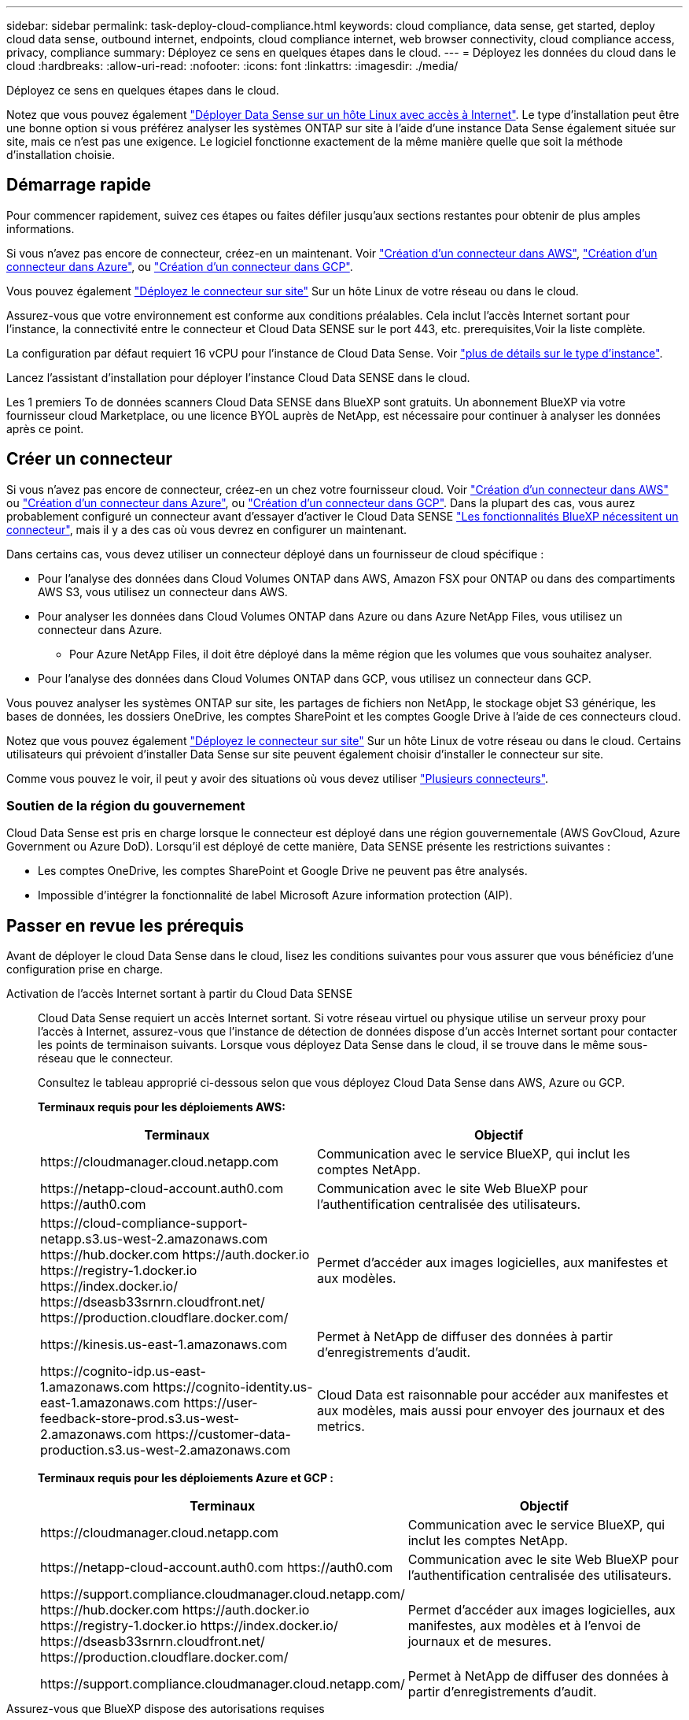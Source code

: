 ---
sidebar: sidebar 
permalink: task-deploy-cloud-compliance.html 
keywords: cloud compliance, data sense, get started, deploy cloud data sense, outbound internet, endpoints, cloud compliance internet, web browser connectivity, cloud compliance access, privacy, compliance 
summary: Déployez ce sens en quelques étapes dans le cloud. 
---
= Déployez les données du cloud dans le cloud
:hardbreaks:
:allow-uri-read: 
:nofooter: 
:icons: font
:linkattrs: 
:imagesdir: ./media/


[role="lead"]
Déployez ce sens en quelques étapes dans le cloud.

Notez que vous pouvez également link:task-deploy-compliance-onprem.html["Déployer Data Sense sur un hôte Linux avec accès à Internet"]. Le type d'installation peut être une bonne option si vous préférez analyser les systèmes ONTAP sur site à l'aide d'une instance Data Sense également située sur site, mais ce n'est pas une exigence. Le logiciel fonctionne exactement de la même manière quelle que soit la méthode d'installation choisie.



== Démarrage rapide

Pour commencer rapidement, suivez ces étapes ou faites défiler jusqu'aux sections restantes pour obtenir de plus amples informations.

[role="quick-margin-para"]
Si vous n'avez pas encore de connecteur, créez-en un maintenant. Voir https://docs.netapp.com/us-en/cloud-manager-setup-admin/task-creating-connectors-aws.html["Création d'un connecteur dans AWS"^], https://docs.netapp.com/us-en/cloud-manager-setup-admin/task-creating-connectors-azure.html["Création d'un connecteur dans Azure"^], ou https://docs.netapp.com/us-en/cloud-manager-setup-admin/task-creating-connectors-gcp.html["Création d'un connecteur dans GCP"^].

[role="quick-margin-para"]
Vous pouvez également https://docs.netapp.com/us-en/cloud-manager-setup-admin/task-installing-linux.html["Déployez le connecteur sur site"^] Sur un hôte Linux de votre réseau ou dans le cloud.

[role="quick-margin-para"]
Assurez-vous que votre environnement est conforme aux conditions préalables. Cela inclut l'accès Internet sortant pour l'instance, la connectivité entre le connecteur et Cloud Data SENSE sur le port 443, etc.  prerequisites,Voir la liste complète.

[role="quick-margin-para"]
La configuration par défaut requiert 16 vCPU pour l'instance de Cloud Data Sense. Voir link:concept-cloud-compliance.html#the-cloud-data-sense-instance["plus de détails sur le type d'instance"^].

[role="quick-margin-para"]
Lancez l'assistant d'installation pour déployer l'instance Cloud Data SENSE dans le cloud.

[role="quick-margin-para"]
Les 1 premiers To de données scanners Cloud Data SENSE dans BlueXP sont gratuits. Un abonnement BlueXP via votre fournisseur cloud Marketplace, ou une licence BYOL auprès de NetApp, est nécessaire pour continuer à analyser les données après ce point.



== Créer un connecteur

Si vous n'avez pas encore de connecteur, créez-en un chez votre fournisseur cloud. Voir https://docs.netapp.com/us-en/cloud-manager-setup-admin/task-creating-connectors-aws.html["Création d'un connecteur dans AWS"^] ou https://docs.netapp.com/us-en/cloud-manager-setup-admin/task-creating-connectors-azure.html["Création d'un connecteur dans Azure"^], ou https://docs.netapp.com/us-en/cloud-manager-setup-admin/task-creating-connectors-gcp.html["Création d'un connecteur dans GCP"^]. Dans la plupart des cas, vous aurez probablement configuré un connecteur avant d'essayer d'activer le Cloud Data SENSE https://docs.netapp.com/us-en/cloud-manager-setup-admin/concept-connectors.html#when-a-connector-is-required["Les fonctionnalités BlueXP nécessitent un connecteur"], mais il y a des cas où vous devrez en configurer un maintenant.

Dans certains cas, vous devez utiliser un connecteur déployé dans un fournisseur de cloud spécifique :

* Pour l'analyse des données dans Cloud Volumes ONTAP dans AWS, Amazon FSX pour ONTAP ou dans des compartiments AWS S3, vous utilisez un connecteur dans AWS.
* Pour analyser les données dans Cloud Volumes ONTAP dans Azure ou dans Azure NetApp Files, vous utilisez un connecteur dans Azure.
+
** Pour Azure NetApp Files, il doit être déployé dans la même région que les volumes que vous souhaitez analyser.


* Pour l'analyse des données dans Cloud Volumes ONTAP dans GCP, vous utilisez un connecteur dans GCP.


Vous pouvez analyser les systèmes ONTAP sur site, les partages de fichiers non NetApp, le stockage objet S3 générique, les bases de données, les dossiers OneDrive, les comptes SharePoint et les comptes Google Drive à l'aide de ces connecteurs cloud.

Notez que vous pouvez également https://docs.netapp.com/us-en/cloud-manager-setup-admin/task-installing-linux.html["Déployez le connecteur sur site"^] Sur un hôte Linux de votre réseau ou dans le cloud. Certains utilisateurs qui prévoient d'installer Data Sense sur site peuvent également choisir d'installer le connecteur sur site.

Comme vous pouvez le voir, il peut y avoir des situations où vous devez utiliser https://docs.netapp.com/us-en/cloud-manager-setup-admin/concept-connectors.html#when-to-use-multiple-connectors["Plusieurs connecteurs"].



=== Soutien de la région du gouvernement

Cloud Data Sense est pris en charge lorsque le connecteur est déployé dans une région gouvernementale (AWS GovCloud, Azure Government ou Azure DoD). Lorsqu'il est déployé de cette manière, Data SENSE présente les restrictions suivantes :

* Les comptes OneDrive, les comptes SharePoint et Google Drive ne peuvent pas être analysés.
* Impossible d'intégrer la fonctionnalité de label Microsoft Azure information protection (AIP).




== Passer en revue les prérequis

Avant de déployer le cloud Data Sense dans le cloud, lisez les conditions suivantes pour vous assurer que vous bénéficiez d'une configuration prise en charge.

Activation de l'accès Internet sortant à partir du Cloud Data SENSE:: Cloud Data Sense requiert un accès Internet sortant. Si votre réseau virtuel ou physique utilise un serveur proxy pour l'accès à Internet, assurez-vous que l'instance de détection de données dispose d'un accès Internet sortant pour contacter les points de terminaison suivants. Lorsque vous déployez Data Sense dans le cloud, il se trouve dans le même sous-réseau que le connecteur.
+
--
Consultez le tableau approprié ci-dessous selon que vous déployez Cloud Data Sense dans AWS, Azure ou GCP.

*Terminaux requis pour les déploiements AWS:*

[cols="43,57"]
|===
| Terminaux | Objectif 


| \https://cloudmanager.cloud.netapp.com | Communication avec le service BlueXP, qui inclut les comptes NetApp. 


| \https://netapp-cloud-account.auth0.com \https://auth0.com | Communication avec le site Web BlueXP pour l'authentification centralisée des utilisateurs. 


| \https://cloud-compliance-support-netapp.s3.us-west-2.amazonaws.com \https://hub.docker.com \https://auth.docker.io \https://registry-1.docker.io \https://index.docker.io/ \https://dseasb33srnrn.cloudfront.net/ \https://production.cloudflare.docker.com/ | Permet d'accéder aux images logicielles, aux manifestes et aux modèles. 


| \https://kinesis.us-east-1.amazonaws.com | Permet à NetApp de diffuser des données à partir d'enregistrements d'audit. 


| \https://cognito-idp.us-east-1.amazonaws.com \https://cognito-identity.us-east-1.amazonaws.com \https://user-feedback-store-prod.s3.us-west-2.amazonaws.com \https://customer-data-production.s3.us-west-2.amazonaws.com | Cloud Data est raisonnable pour accéder aux manifestes et aux modèles, mais aussi pour envoyer des journaux et des metrics. 
|===
*Terminaux requis pour les déploiements Azure et GCP :*

[cols="43,57"]
|===
| Terminaux | Objectif 


| \https://cloudmanager.cloud.netapp.com | Communication avec le service BlueXP, qui inclut les comptes NetApp. 


| \https://netapp-cloud-account.auth0.com \https://auth0.com | Communication avec le site Web BlueXP pour l'authentification centralisée des utilisateurs. 


| \https://support.compliance.cloudmanager.cloud.netapp.com/ \https://hub.docker.com \https://auth.docker.io \https://registry-1.docker.io \https://index.docker.io/ \https://dseasb33srnrn.cloudfront.net/ \https://production.cloudflare.docker.com/ | Permet d'accéder aux images logicielles, aux manifestes, aux modèles et à l'envoi de journaux et de mesures. 


| \https://support.compliance.cloudmanager.cloud.netapp.com/ | Permet à NetApp de diffuser des données à partir d'enregistrements d'audit. 
|===
--
Assurez-vous que BlueXP dispose des autorisations requises:: Assurez-vous que BlueXP dispose d'autorisations pour déployer des ressources et créer des groupes de sécurité pour l'instance Cloud Data Sense. Vous trouverez les dernières autorisations BlueXP dans https://docs.netapp.com/us-en/cloud-manager-setup-admin/reference-permissions.html["Règles fournies par NetApp"^].
Vérifiez les limites de vos CPU virtuels:: Assurez-vous que la limite de vCPU de votre fournisseur de cloud permet de déployer une instance de 16 cœurs. Vous devez vérifier la limite de CPU virtuels pour la famille d'instances concernée dans la région où BlueXP est en cours d'exécution. link:concept-cloud-compliance.html#the-cloud-data-sense-instance["Voir les types d'instances requis"].
+
--
Pour plus de détails sur les limites des CPU virtuels, consultez les liens suivants :

* https://docs.aws.amazon.com/AWSEC2/latest/UserGuide/ec2-resource-limits.html["Documentation AWS : quotas de service Amazon EC2"^]
* https://docs.microsoft.com/en-us/azure/virtual-machines/linux/quotas["Documentation Azure : quotas de vCPU de machine virtuelle"^]
* https://cloud.google.com/compute/quotas["Documentation Google Cloud : quotas de ressources"^]
+
Notez que vous pouvez déployer Data Sense sur un système avec moins de processeurs et moins de RAM, mais il y a des limites lors de l'utilisation de ces systèmes. Voir link:concept-cloud-compliance.html#using-a-smaller-instance-type["Utilisation d'un type d'instance plus petit"] pour plus d'informations.



--
Assurez-vous que le connecteur BlueXP peut accéder à Cloud Data SENSE:: Assurez la connectivité entre le connecteur et l'instance Cloud Data SENSE. Le groupe de sécurité du connecteur doit autoriser le trafic entrant et sortant via le port 443 vers et depuis l'instance de détection des données. Cette connexion permet le déploiement de l'instance de détection des données et vous permet d'afficher des informations dans les onglets conformité et gouvernance. Cloud Data SENSE est pris en charge par les régions gouvernementales sur AWS et Azure.
+
--
Des règles de groupes de sécurité supplémentaires sont nécessaires pour les déploiements AWS et AWS GovCloud. Voir https://docs.netapp.com/us-en/cloud-manager-setup-admin/reference-ports-aws.html["Règles pour le connecteur dans AWS"^] pour plus d'informations.

Des règles de groupes de sécurité entrantes et sortantes supplémentaires sont nécessaires pour les déploiements d'Azure et d'Azure Government. Voir https://docs.netapp.com/us-en/cloud-manager-setup-admin/reference-ports-azure.html["Règles pour le connecteur dans Azure"^] pour plus d'informations.

--
Assurez-vous de continuer d'exécuter le contrôle des données cloud:: L'instance Cloud Data SENSE doit rester active pour analyser en continu vos données.
Assurez la connectivité de votre navigateur Web au cloud Data Sense:: Une fois Cloud Data SENSE activé, assurez-vous que les utilisateurs accèdent à l'interface BlueXP à partir d'un hôte connecté à l'instance Data Sense.
+
--
L'instance de détection de données utilise une adresse IP privée pour s'assurer que les données indexées ne sont pas accessibles à Internet. Par conséquent, le navigateur Web que vous utilisez pour accéder à BlueXP doit disposer d'une connexion à cette adresse IP privée. Cette connexion peut provenir d'une connexion directe avec votre fournisseur de cloud (par exemple, un VPN), ou d'un hôte situé dans le même réseau que l'instance Data Sense.

--




== Déployez votre sens des données dans le cloud

Voici la procédure à suivre pour déployer une instance de Cloud Data Sense dans le cloud.

.Étapes
. Dans le menu de navigation de gauche BlueXP, cliquez sur *gouvernance > Classification*.
. Cliquez sur *Activer détection de données*.
+
image:screenshot_cloud_compliance_deploy_start.png["Capture d'écran indiquant de sélectionner le bouton pour activer le détection de données cloud."]

. Cliquez sur *Activer Data Sense* pour démarrer l'assistant de déploiement du cloud.
+
image:screenshot_cloud_compliance_deploy_cloud.png["Capture d'écran indiquant le bouton de déploiement des données cloud dans le cloud."]

. L'assistant affiche la progression au fur et à mesure des étapes de déploiement. Il s'arrête et demande des commentaires s'il n'y a pas de problème.
+
image:screenshot_cloud_compliance_wizard_start.png["Capture d'écran de l'assistant Cloud Data Sense pour déployer une nouvelle instance."]

. Lorsque l'instance est déployée, cliquez sur *Continuer la configuration* pour accéder à la page _Configuration_.


BlueXP déploie l'instance Cloud Data Sense dans votre fournisseur cloud.

Dans la page Configuration, vous pouvez sélectionner les sources de données à numériser.

Vous pouvez également link:task-licensing-datasense.html["Configurez les licences pour Cloud Data Sense"] à ce moment-là. Vous ne serez facturé que lorsque la quantité de données dépasse 1 To.
